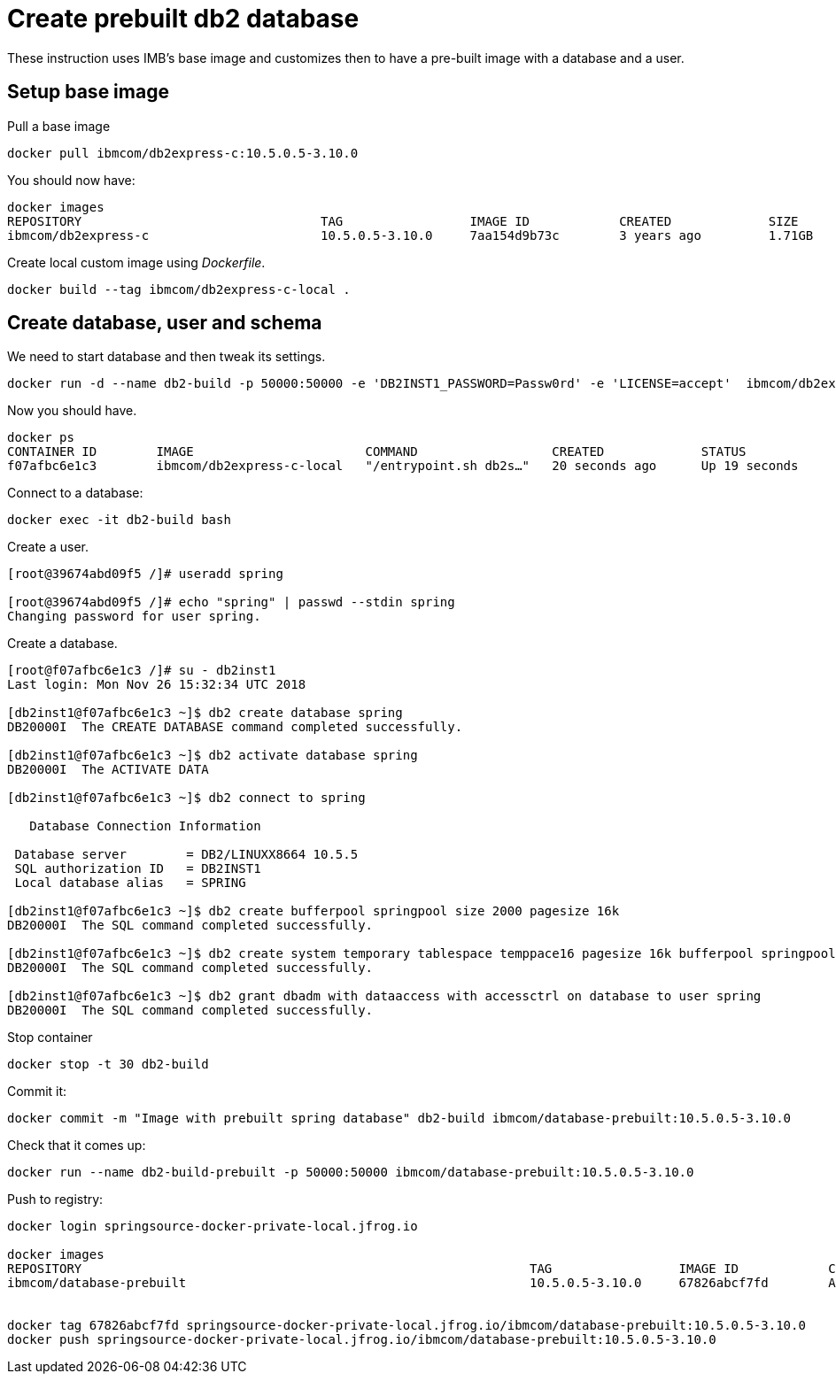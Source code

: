 = Create prebuilt db2 database

These instruction uses IMB's base image and customizes then to have a pre-built image with a database and a user.

== Setup base image

Pull a base image
```
docker pull ibmcom/db2express-c:10.5.0.5-3.10.0
```

You should now have:

```
docker images
REPOSITORY                                TAG                 IMAGE ID            CREATED             SIZE
ibmcom/db2express-c                       10.5.0.5-3.10.0     7aa154d9b73c        3 years ago         1.71GB
```

Create local custom image using _Dockerfile_.
```
docker build --tag ibmcom/db2express-c-local .
```

== Create database, user and schema

We need to start database and then tweak its settings.

```
docker run -d --name db2-build -p 50000:50000 -e 'DB2INST1_PASSWORD=Passw0rd' -e 'LICENSE=accept'  ibmcom/db2express-c-local db2start
```

Now you should have.

```
docker ps
CONTAINER ID        IMAGE                       COMMAND                  CREATED             STATUS              PORTS                              NAMES
f07afbc6e1c3        ibmcom/db2express-c-local   "/entrypoint.sh db2s…"   20 seconds ago      Up 19 seconds       22/tcp, 0.0.0.0:50000->50000/tcp   db2-build
```

Connect to a database:
```
docker exec -it db2-build bash
```

Create a user.
```
[root@39674abd09f5 /]# useradd spring

[root@39674abd09f5 /]# echo "spring" | passwd --stdin spring
Changing password for user spring.

```

Create a database.
```
[root@f07afbc6e1c3 /]# su - db2inst1
Last login: Mon Nov 26 15:32:34 UTC 2018

[db2inst1@f07afbc6e1c3 ~]$ db2 create database spring
DB20000I  The CREATE DATABASE command completed successfully.

[db2inst1@f07afbc6e1c3 ~]$ db2 activate database spring
DB20000I  The ACTIVATE DATA

[db2inst1@f07afbc6e1c3 ~]$ db2 connect to spring

   Database Connection Information

 Database server        = DB2/LINUXX8664 10.5.5
 SQL authorization ID   = DB2INST1
 Local database alias   = SPRING

[db2inst1@f07afbc6e1c3 ~]$ db2 create bufferpool springpool size 2000 pagesize 16k
DB20000I  The SQL command completed successfully.

[db2inst1@f07afbc6e1c3 ~]$ db2 create system temporary tablespace temppace16 pagesize 16k bufferpool springpool
DB20000I  The SQL command completed successfully.

[db2inst1@f07afbc6e1c3 ~]$ db2 grant dbadm with dataaccess with accessctrl on database to user spring
DB20000I  The SQL command completed successfully.

```

Stop container

```
docker stop -t 30 db2-build
```

Commit it:
```
docker commit -m "Image with prebuilt spring database" db2-build ibmcom/database-prebuilt:10.5.0.5-3.10.0
```

Check that it comes up:
```
docker run --name db2-build-prebuilt -p 50000:50000 ibmcom/database-prebuilt:10.5.0.5-3.10.0
```

Push to registry:
```
docker login springsource-docker-private-local.jfrog.io

docker images
REPOSITORY                                                            TAG                 IMAGE ID            CREATED             SIZE
ibmcom/database-prebuilt                                              10.5.0.5-3.10.0     67826abcf7fd        About a minute ago   1.89GB


docker tag 67826abcf7fd springsource-docker-private-local.jfrog.io/ibmcom/database-prebuilt:10.5.0.5-3.10.0
docker push springsource-docker-private-local.jfrog.io/ibmcom/database-prebuilt:10.5.0.5-3.10.0
```

